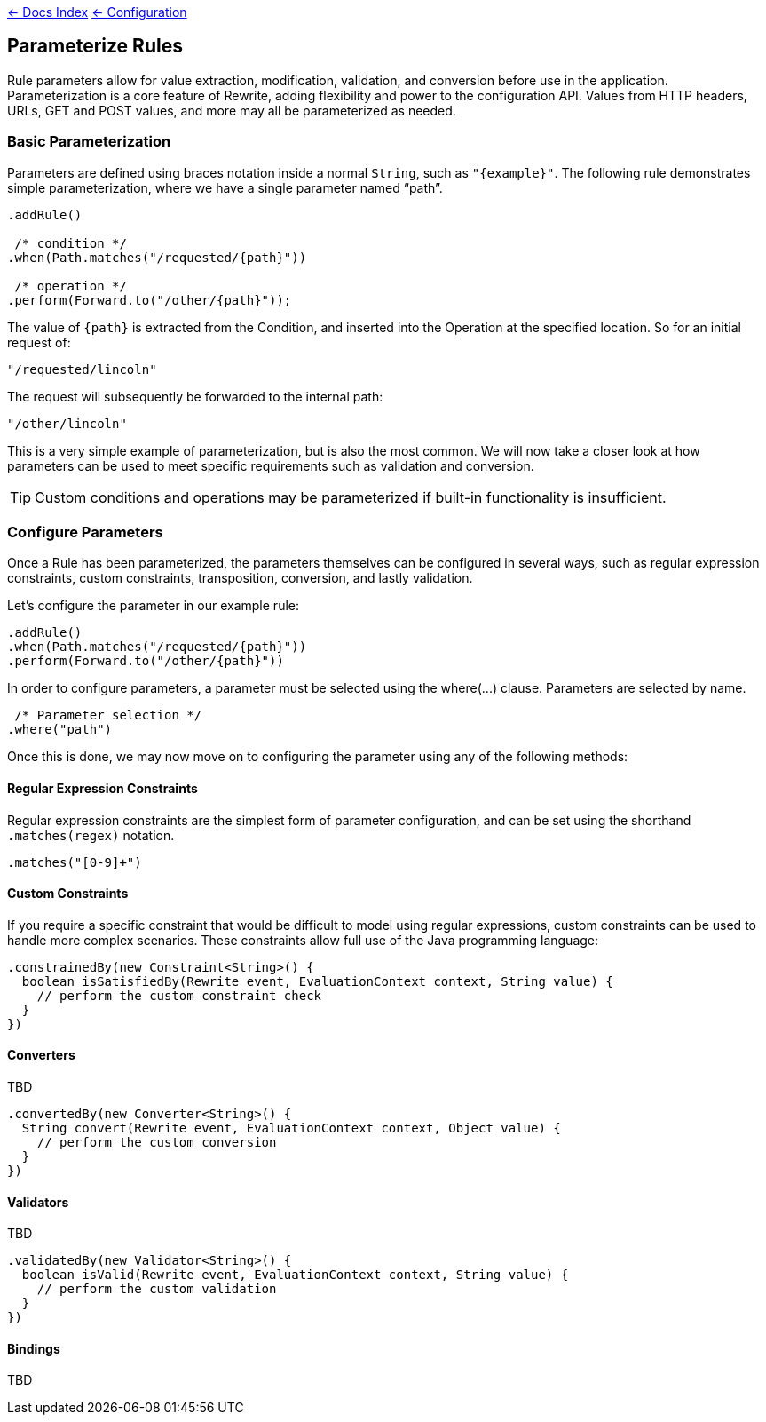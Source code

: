 link:../[&larr; Docs Index] link:./[ &larr; Configuration]

== Parameterize Rules

Rule parameters allow for value extraction, modification, validation, and conversion before use in the application. Parameterization is a core feature of Rewrite, adding flexibility and power to the configuration API. Values from HTTP headers, URLs, GET and POST values, and more may all be parameterized as needed.

=== Basic Parameterization

Parameters are defined using braces notation inside a normal `String`, such as `"{example}"`. The following rule demonstrates simple parameterization, where we have a single parameter named "`path`".

[source,java]  
----
.addRule()

 /* condition */
.when(Path.matches("/requested/{path}"))

 /* operation */
.perform(Forward.to("/other/{path}"));
----

The value of `{path}` is extracted from the +Condition+, and inserted into the +Operation+ at the specified location. So for an initial request of:

`"/requested/lincoln"`

The request will subsequently be forwarded to the internal path:

`"/other/lincoln"`

This is a very simple example of parameterization, but is also the most common. We will now take a closer look at how parameters can be used to meet specific requirements such as validation and conversion.

[TIP]
Custom conditions and operations may be parameterized if built-in functionality is insufficient. 

=== Configure Parameters

Once a +Rule+ has been parameterized, the parameters themselves can be configured in several ways, such as regular expression constraints, custom constraints, transposition, conversion, and lastly validation.

Let's configure the parameter in our example rule:

[source,java]  
----
.addRule()
.when(Path.matches("/requested/{path}"))
.perform(Forward.to("/other/{path}"))
----

In order to configure parameters, a parameter must be selected using the +where(...)+ clause. Parameters are selected by name.

[source,java]  
----
 /* Parameter selection */
.where("path")
----

Once this is done, we may now move on to configuring the parameter using any of the following methods:

==== Regular Expression Constraints

Regular expression constraints are the simplest form of parameter configuration, and can be set using the shorthand `.matches(regex)` notation. 

[source,java]
----
.matches("[0-9]+")
----

==== Custom Constraints

If you require a specific constraint that would be difficult to model using regular expressions, custom constraints can be used to handle more complex scenarios. These constraints allow full use of the Java programming language:

[source,java]  
----
.constrainedBy(new Constraint<String>() {
  boolean isSatisfiedBy(Rewrite event, EvaluationContext context, String value) {
    // perform the custom constraint check
  }
})
----

==== Converters
TBD

[source,java]  
----
.convertedBy(new Converter<String>() {
  String convert(Rewrite event, EvaluationContext context, Object value) {
    // perform the custom conversion
  }
})
----

==== Validators
TBD

[source,java]  
----
.validatedBy(new Validator<String>() {
  boolean isValid(Rewrite event, EvaluationContext context, String value) {
    // perform the custom validation
  }
})
----

==== Bindings
TBD

